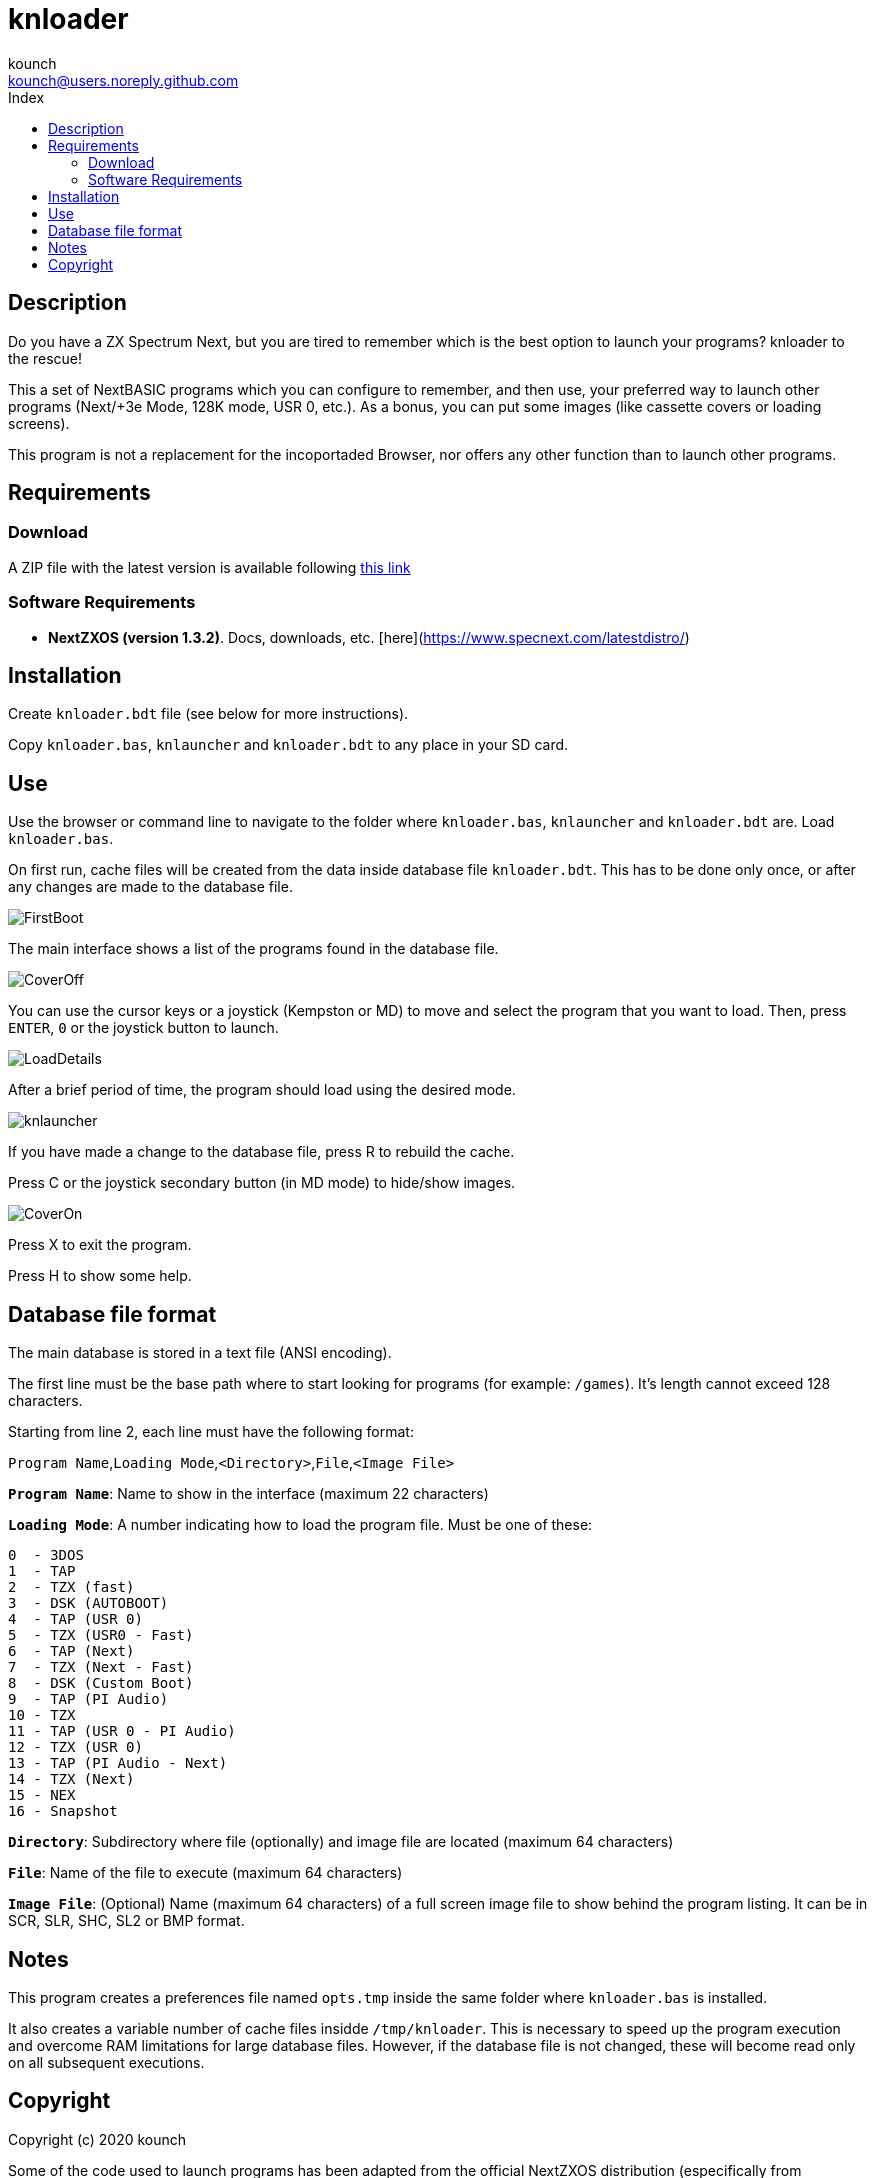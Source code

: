 = knloader
:author: kounch
:email: kounch@users.noreply.github.com
:Revision:  1.0
:description: English Manual for knloader
:keywords: Manual, English, knloader, ZX Spectrum Next, BASIC, Launcher
:icons: font 
:toc: left
:toc-title: Index
:toclevels: 4

<<<

== Description

Do you have a ZX Spectrum Next, but you are tired to remember which is the best option to launch your programs? knloader to the rescue!

This a set of NextBASIC programs which you can configure to remember, and then use, your preferred way to launch other programs (Next/+3e Mode, 128K mode, USR 0, etc.). As a bonus, you can put some images (like cassette covers or loading screens).

This program is not a replacement for the incoportaded Browser, nor offers any other function than to launch other programs.

<<<

== Requirements

=== Download

A ZIP file with the latest version is available following https://github.com/kounch/knloader/releases/latest[this link]

=== Software Requirements

- *NextZXOS (version 1.3.2)*. Docs, downloads, etc. [here](https://www.specnext.com/latestdistro/)

<<<

== Installation

Create `knloader.bdt` file (see below for more instructions).

Copy `knloader.bas`, `knlauncher` and `knloader.bdt` to any place in your SD card.

<<<

== Use

Use the browser or command line to navigate to the folder where `knloader.bas`, `knlauncher` and `knloader.bdt` are. Load `knloader.bas`.

On first run, cache files will be created from the data inside database file `knloader.bdt`. This has to be done only once, or after any changes are made to the database file.

[.text-center] 
image::FirstBoot.png[] 

<<<

The main interface shows a list of the programs found in the database file.

[.text-center] 
image::CoverOff.png[]

<<<

You can use the cursor keys or a joystick (Kempston or MD) to move and select the program that you want to load. Then, press `ENTER`, `0` or the joystick button to launch.

[.text-center] 
image::LoadDetails.png[]

<<<

After a brief period of time, the program should load using the desired mode.

[.text-center] 
image::knlauncher.png[]

<<<

If you have made a change to the database file, press R to rebuild the cache.

Press C or the joystick secondary button (in MD mode) to hide/show images.

[.text-center] 
image::CoverOn.png[]

Press X to exit the program.

Press H to show some help.

<<<

== Database file format

The main database is stored in a text file (ANSI encoding).

The first line must be the base path where to start looking for programs (for example: `/games`). It's length cannot exceed 128 characters.

Starting from line 2, each line must have the following format:

`Program Name`,`Loading Mode`,`<Directory>`,`File`,`<Image File>`

*`Program Name`*: Name to show in the interface (maximum 22 characters)

*`Loading Mode`*: A number indicating how to load the program file. Must be one of these:

    0  - 3DOS
    1  - TAP
    2  - TZX (fast)
    3  - DSK (AUTOBOOT)
    4  - TAP (USR 0)
    5  - TZX (USR0 - Fast)
    6  - TAP (Next)
    7  - TZX (Next - Fast)
    8  - DSK (Custom Boot)
    9  - TAP (PI Audio)
    10 - TZX
    11 - TAP (USR 0 - PI Audio)
    12 - TZX (USR 0)
    13 - TAP (PI Audio - Next)
    14 - TZX (Next)
    15 - NEX
    16 - Snapshot

*`Directory`*: Subdirectory where file (optionally) and image file are located (maximum 64 characters)

*`File`*: Name of the file to execute (maximum 64 characters)

*`Image File`*: (Optional) Name (maximum 64 characters) of a full screen image file to show behind the program listing. It can be in SCR, SLR, SHC, SL2 or BMP format.

<<<

== Notes

This program creates a preferences file named `opts.tmp` inside the same folder where `knloader.bas` is installed.

It also creates a variable number of cache files insidde `/tmp/knloader`. This is necessary to speed up the program execution and overcome RAM limitations for large database files. However, if the database file is not changed, these will become read only on all subsequent executions.

<<<

== Copyright

Copyright (c) 2020 kounch

Some of the code used to launch programs has been adapted from the official NextZXOS distribution (especifically from `browser.cfg`, `tapload.bas` and `tzxload.bas`).

**_Spectrum Next_** and **_System/Next_** are © **SpecNext Ltd**.

Permission to use, copy, modify, and/or distribute this software for any purpose with or without fee is hereby granted, provided that the above copyright notice and this permission notice appear in all copies.

THE SOFTWARE IS PROVIDED "AS IS" AND THE AUTHOR DISCLAIMS ALL WARRANTIES WITH REGARD TO THIS SOFTWARE INCLUDING ALL IMPLIED WARRANTIES OF MERCHANTABILITY AND FITNESS. IN NO EVENT SHALL THE AUTHOR BE LIABLE FOR ANY SPECIAL, DIRECT, INDIRECT, OR CONSEQUENTIAL DAMAGES OR ANY DAMAGES WHATSOEVER RESULTING FROM LOSS OF USE, DATA OR PROFITS, WHETHER IN AN ACTION OF CONTRACT, NEGLIGENCE OR OTHER TORTIOUS ACTION, ARISING OUT OF OR IN CONNECTION WITH THE USE OR PERFORMANCE OF THIS SOFTWARE
